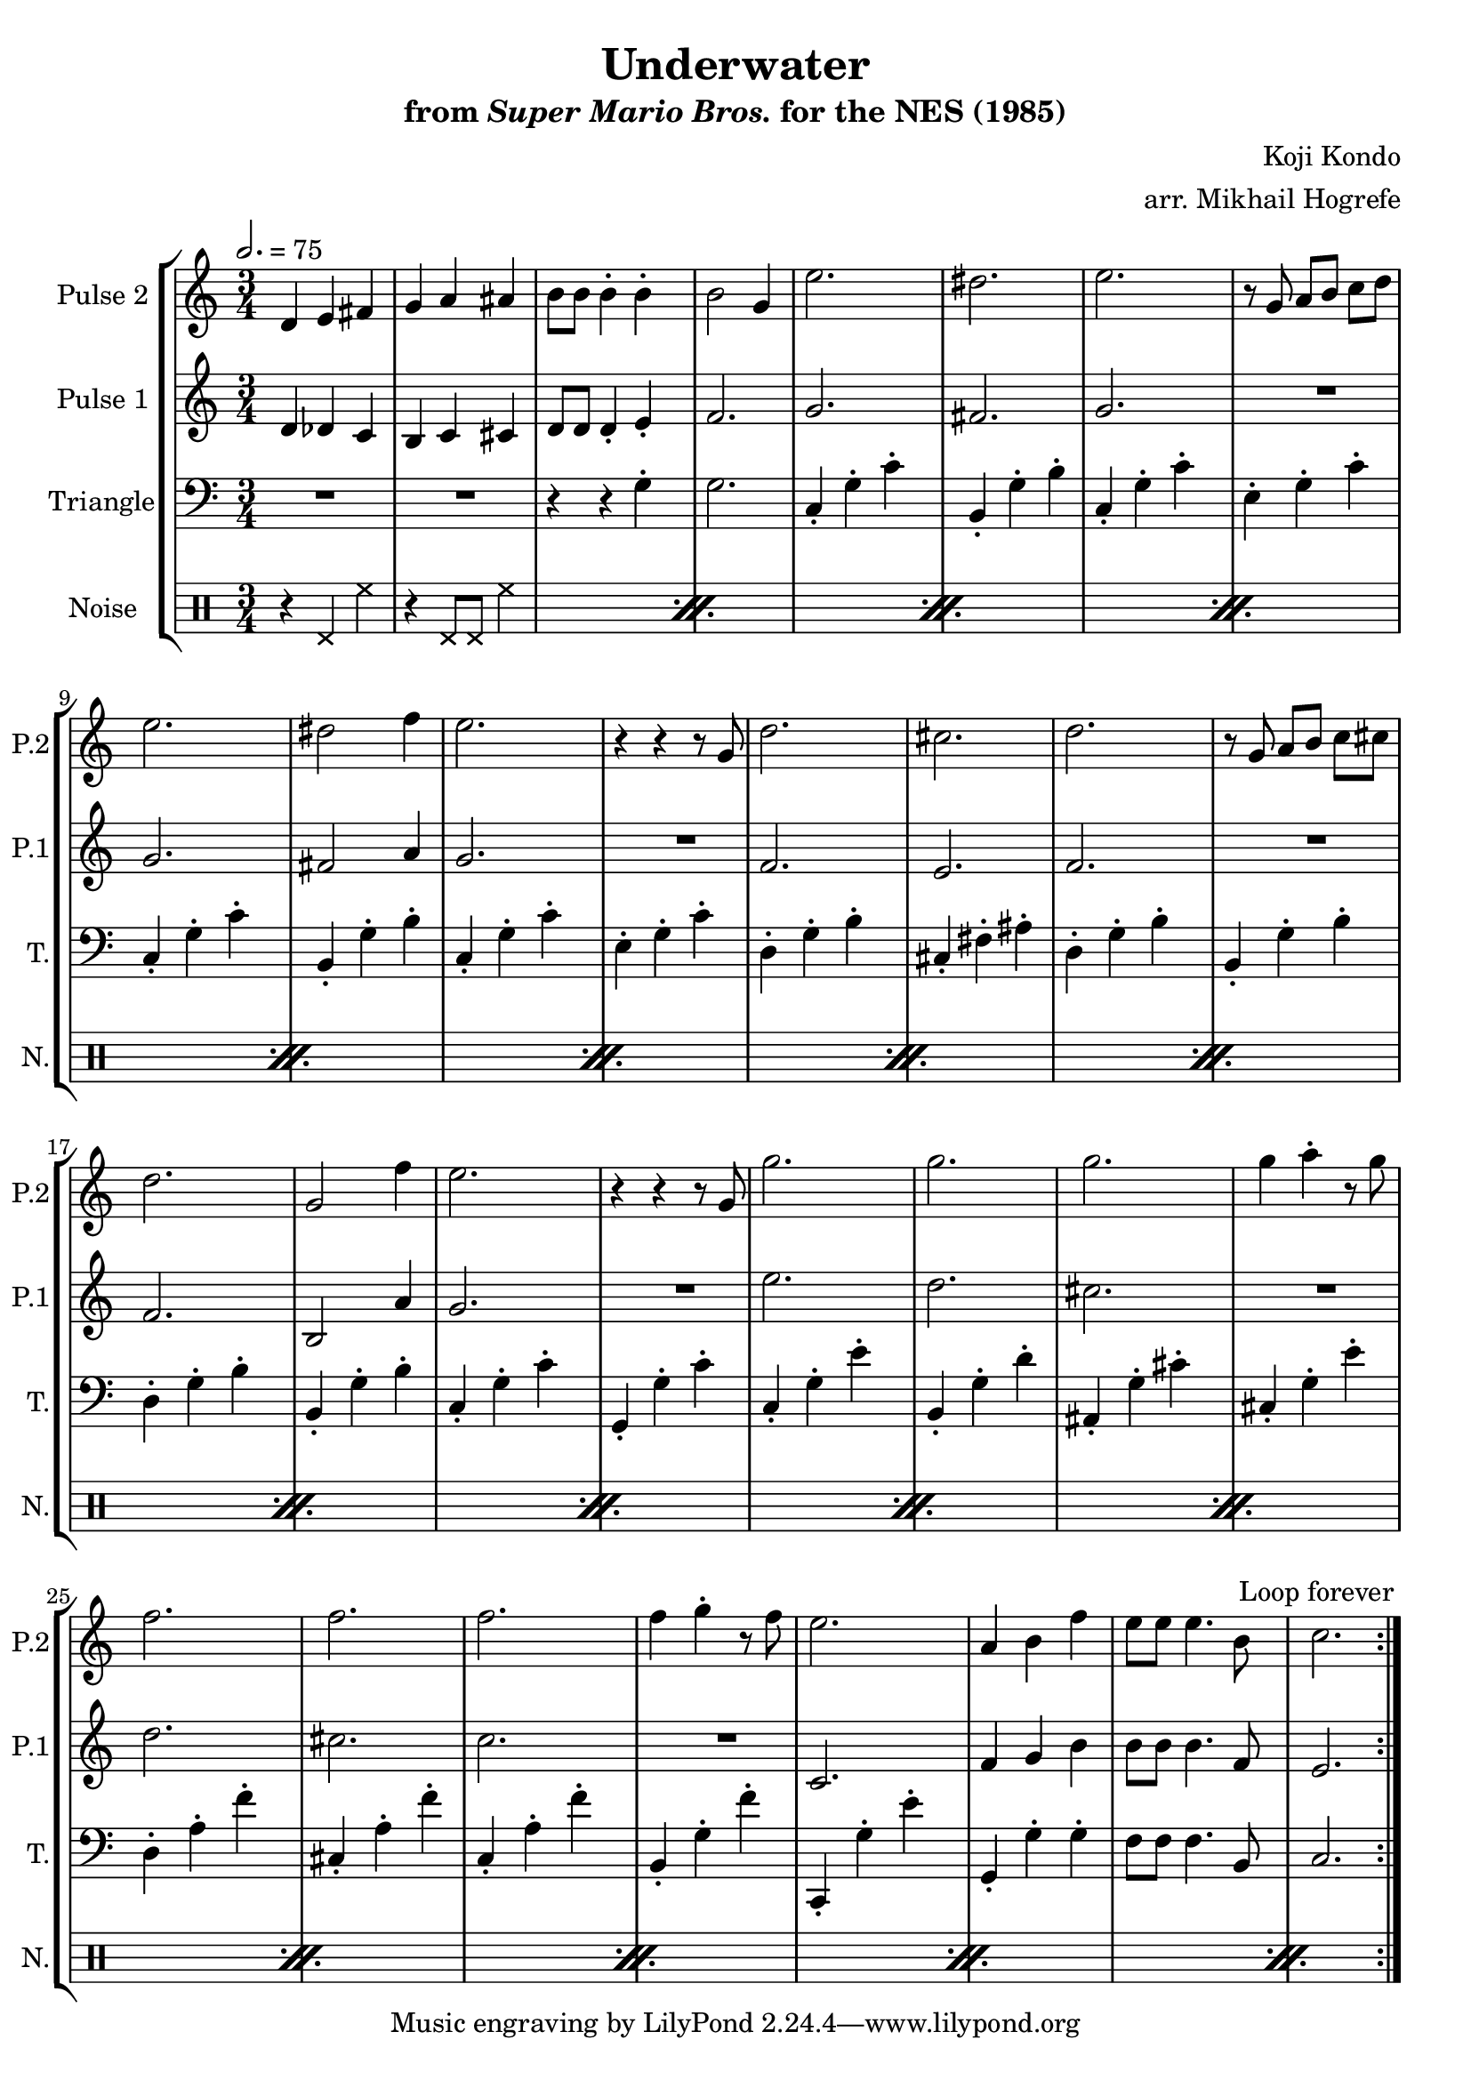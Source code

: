 \version "2.20.0"

\book {
    \header {
        title = "Underwater"
        subtitle = \markup { "from" {\italic "Super Mario Bros."} "for the NES (1985)" }
        composer = "Koji Kondo"
        arranger = "arr. Mikhail Hogrefe"
    }

    \score {
        {
            \new StaffGroup <<
                \new Staff \relative c' {
                    \set Staff.instrumentName = "Pulse 2"
                    \set Staff.shortInstrumentName = "P.2"
\set Timing.beamExceptions = #'()
\key c \major
d4 e fis |
g4 a ais |
b8 b b4-. b-. |
b2 g4 |
e'2. |
dis2. |
e2. |
r8 g, a b c d |
e2. |
dis2 f4 |
e2. |
r4 r r8 g, |
d'2. |
cis2. |
d2. |
r8 g, a b c cis |
d2. |
g,2 f'4 |
e2. |
r4 r r8 g, |
g'2. |
g2. |
g2. |
g4 a-. r8 g |
f2. |
f2. |
f2. |
f4 g-. r8 f |
e2. |
a,4 b f' |
e8 e e4. b8 |
c2. |
                }

                \new Staff \relative c' {
                    \set Staff.instrumentName = "Pulse 1"
                    \set Staff.shortInstrumentName = "P.1"
\set Timing.beamExceptions = #'()
\key c \major
\time 3/4
\tempo 2. = 75

                    \repeat volta 2 {
d4 des c |
b4 c cis |
d8 d d4-. e-. |
f2. |
g2. |
fis2. |
g2. |
R2. |
g2. |
fis2 a4 |
g2. |
R2. |
f2. |
e2. |
f2. |
R2. |
f2. |
b,2 a'4 |
g2. |
R2. |
e'2. |
d2. |
cis2. |
R2. |
d2. |
cis2. |
c2. |
R2. |
c,2. |
f4 g b |
b8 b b4. f8 |
e2. |
\once \override Score.RehearsalMark.self-alignment-X = #RIGHT
\mark \markup { \fontsize #-2 "Loop forever" }
                    }
                }

                \new Staff \relative c' {
                    \set Staff.instrumentName = "Triangle"
                    \set Staff.shortInstrumentName = "T."
\set Timing.beamExceptions = #'()
\clef bass
\key c \major
R2.*2
r4 r g-. |
g2. |
c,4-. g'-. c-. |
b,4-. g'-. b-. |
c,4-. g'-. c-. |
e,4-. g-. c-. |
c,4-. g'-. c-. |
b,4-. g'-. b-. |
c,4-. g'-. c-. |
e,4-. g-. c-. |
d,4-. g-. b-. |
cis,4-. fis-. ais-. |
d,4-. g-. b-. |
b,4-. g'-. b-. |
d,4-. g-. b-. |
b,4-. g'-. b-. |
c,4-. g'-. c-. |
g,4-. g'-. c-. |
c,4-. g'-. e'-. |
b,4-. g'-. d'-. |
ais,4-. g'-. cis-. |
cis,4-. g'-. e'-. |
d,4-. a'-. f'-. |
cis,4-. a'-. f'-. |
c,4-. a'-. f'-. |
b,,4-. g'-. f'-. |
c,,4-. g''-. e'-. |
g,,4-. g'-. g-. |
f8 f f4. b,8 |
c2. |
                }

                \new DrumStaff {
                    \drummode {
                        \set Staff.instrumentName="Noise"
                        \set Staff.shortInstrumentName="N."
\set Timing.beamExceptions = #'()
                        \repeat percent 16 {
r4 hhp hh |
r4 hhp8 hhp hh4 |
                        }
                    }
                }
            >>
        }
        \layout {
            \context {
                \Staff
                \RemoveEmptyStaves
            }
            \context {
                \DrumStaff
                \RemoveEmptyStaves
            }
        }
    }
}
